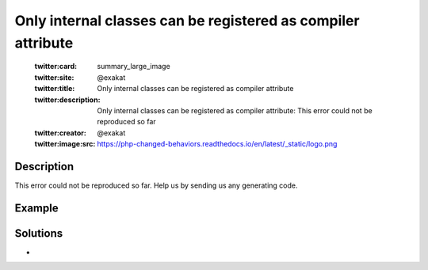 .. _only-internal-classes-can-be-registered-as-compiler-attribute:

Only internal classes can be registered as compiler attribute
-------------------------------------------------------------
 
	.. meta::
		:description:
			Only internal classes can be registered as compiler attribute: This error could not be reproduced so far.

	    :og:image: https://php-changed-behaviors.readthedocs.io/en/latest/_static/logo.png
		:og:type: article
		:og:title: Only internal classes can be registered as compiler attribute
		:og:description: This error could not be reproduced so far
		:og:url: https://php-errors.readthedocs.io/en/latest/messages/only-internal-classes-can-be-registered-as-compiler-attribute.html
	    :og:locale: en

	:twitter:card: summary_large_image
	:twitter:site: @exakat
	:twitter:title: Only internal classes can be registered as compiler attribute
	:twitter:description: Only internal classes can be registered as compiler attribute: This error could not be reproduced so far
	:twitter:creator: @exakat
	:twitter:image:src: https://php-changed-behaviors.readthedocs.io/en/latest/_static/logo.png
Description
___________
 
This error could not be reproduced so far. Help us by sending us any generating code.

Example
_______

.. code-block:: php

   

Solutions
_________

+ 
